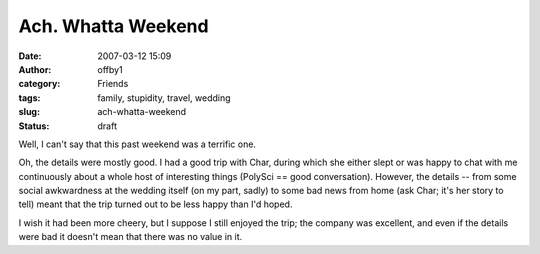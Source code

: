 Ach.  Whatta Weekend
####################
:date: 2007-03-12 15:09
:author: offby1
:category: Friends
:tags: family, stupidity, travel, wedding
:slug: ach-whatta-weekend
:status: draft

Well, I can't say that this past weekend was a terrific one.

Oh, the details were mostly good. I had a good trip with Char, during
which she either slept or was happy to chat with me continuously about a
whole host of interesting things (PolySci == good conversation).
However, the details -- from some social awkwardness at the wedding
itself (on my part, sadly) to some bad news from home (ask Char; it's
her story to tell) meant that the trip turned out to be less happy than
I'd hoped.

I wish it had been more cheery, but I suppose I still enjoyed the trip;
the company was excellent, and even if the details were bad it doesn't
mean that there was no value in it.
